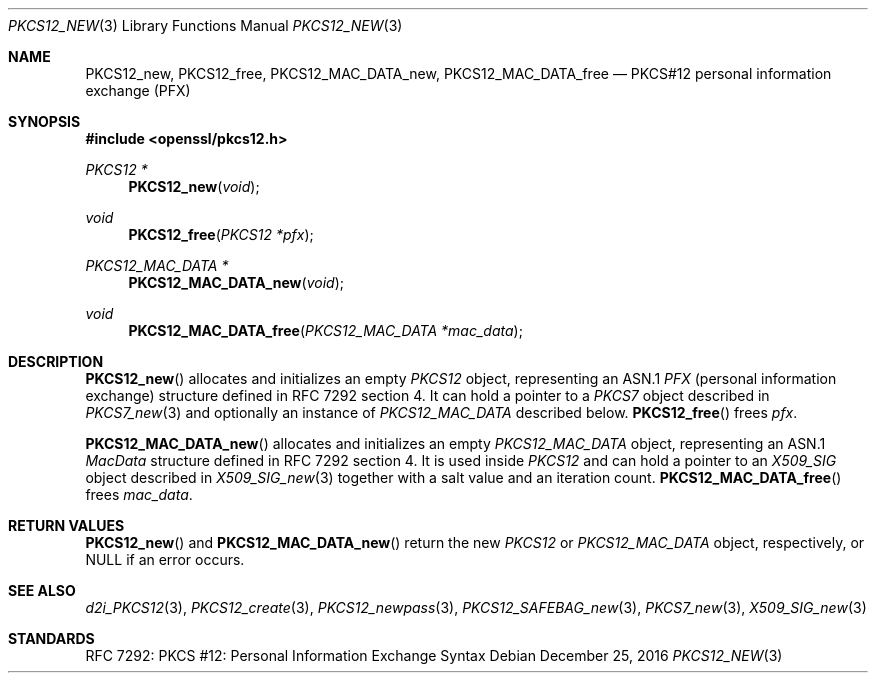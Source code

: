 .\"	$OpenBSD: PKCS12_new.3,v 1.2 2016/12/25 22:15:10 schwarze Exp $
.\"
.\" Copyright (c) 2016 Ingo Schwarze <schwarze@openbsd.org>
.\"
.\" Permission to use, copy, modify, and distribute this software for any
.\" purpose with or without fee is hereby granted, provided that the above
.\" copyright notice and this permission notice appear in all copies.
.\"
.\" THE SOFTWARE IS PROVIDED "AS IS" AND THE AUTHOR DISCLAIMS ALL WARRANTIES
.\" WITH REGARD TO THIS SOFTWARE INCLUDING ALL IMPLIED WARRANTIES OF
.\" MERCHANTABILITY AND FITNESS. IN NO EVENT SHALL THE AUTHOR BE LIABLE FOR
.\" ANY SPECIAL, DIRECT, INDIRECT, OR CONSEQUENTIAL DAMAGES OR ANY DAMAGES
.\" WHATSOEVER RESULTING FROM LOSS OF USE, DATA OR PROFITS, WHETHER IN AN
.\" ACTION OF CONTRACT, NEGLIGENCE OR OTHER TORTIOUS ACTION, ARISING OUT OF
.\" OR IN CONNECTION WITH THE USE OR PERFORMANCE OF THIS SOFTWARE.
.\"
.Dd $Mdocdate: December 25 2016 $
.Dt PKCS12_NEW 3
.Os
.Sh NAME
.Nm PKCS12_new ,
.Nm PKCS12_free ,
.Nm PKCS12_MAC_DATA_new ,
.Nm PKCS12_MAC_DATA_free
.Nd PKCS#12 personal information exchange (PFX)
.Sh SYNOPSIS
.In openssl/pkcs12.h
.Ft PKCS12 *
.Fn PKCS12_new void
.Ft void
.Fn PKCS12_free "PKCS12 *pfx"
.Ft PKCS12_MAC_DATA *
.Fn PKCS12_MAC_DATA_new void
.Ft void
.Fn PKCS12_MAC_DATA_free "PKCS12_MAC_DATA *mac_data"
.Sh DESCRIPTION
.Fn PKCS12_new
allocates and initializes an empty
.Vt PKCS12
object, representing an ASN.1
.Vt PFX
.Pq personal information exchange
structure defined in RFC 7292 section 4.
It can hold a pointer to a
.Vt PKCS7
object described in
.Xr PKCS7_new 3
and optionally an instance of
.Vt PKCS12_MAC_DATA
described below.
.Fn PKCS12_free
frees
.Fa pfx .
.Pp
.Fn PKCS12_MAC_DATA_new
allocates and initializes an empty
.Vt PKCS12_MAC_DATA
object, representing an ASN.1
.Vt MacData
structure defined in RFC 7292 section 4.
It is used inside
.Vt PKCS12
and can hold a pointer to an
.Vt X509_SIG
object described in
.Xr X509_SIG_new 3
together with a salt value and an iteration count.
.Fn PKCS12_MAC_DATA_free
frees
.Fa mac_data .
.Sh RETURN VALUES
.Fn PKCS12_new
and
.Fn PKCS12_MAC_DATA_new
return the new
.Vt PKCS12
or
.Vt PKCS12_MAC_DATA
object, respectively, or
.Dv NULL
if an error occurs.
.Sh SEE ALSO
.Xr d2i_PKCS12 3 ,
.Xr PKCS12_create 3 ,
.Xr PKCS12_newpass 3 ,
.Xr PKCS12_SAFEBAG_new 3 ,
.Xr PKCS7_new 3 ,
.Xr X509_SIG_new 3
.Sh STANDARDS
RFC 7292: PKCS #12: Personal Information Exchange Syntax
